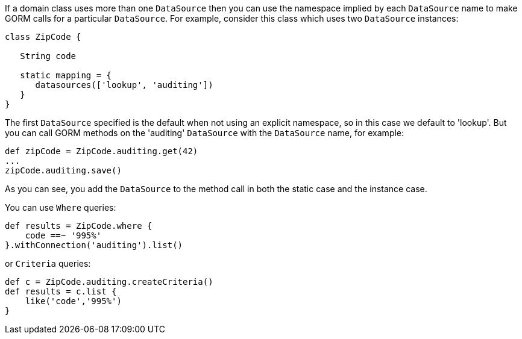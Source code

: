 
If a domain class uses more than one `DataSource` then you can use the namespace implied by each `DataSource` name to make GORM calls for a particular `DataSource`. For example, consider this class which uses two `DataSource` instances:

[source,groovy]
----
class ZipCode {

   String code

   static mapping = {
      datasources(['lookup', 'auditing'])
   }
}
----

The first `DataSource` specified is the default when not using an explicit namespace, so in this case we default to 'lookup'. But you can call GORM methods on the 'auditing' `DataSource` with the `DataSource` name, for example:

[source,groovy]
----
def zipCode = ZipCode.auditing.get(42)
...
zipCode.auditing.save()
----

As you can see, you add the `DataSource` to the method call in both the static case and the instance case.

You can use `Where` queries:

[source,groovy]
----
def results = ZipCode.where {
    code ==~ '995%'
}.withConnection('auditing').list()
----

or `Criteria` queries:

[source,groovy]
----
def c = ZipCode.auditing.createCriteria()
def results = c.list {
    like('code','995%')
}
----
